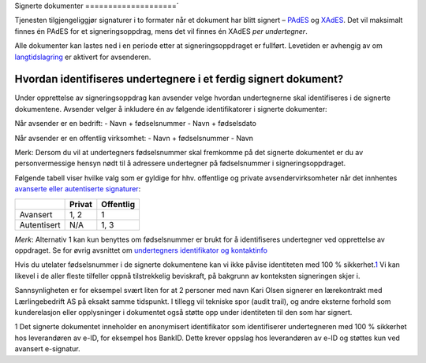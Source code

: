 Signerte dokumenter
====================´

Tjenesten tilgjengeliggjør signaturer i to formater når et dokument har
blitt signert – `PAdES`_ og `XAdES`_. Det vil maksimalt finnes én PAdES
for et signeringsoppdrag, mens det vil finnes én XAdES *per
undertegner*.

.. _PAdES: #pades
.. _XAdES: #xades

Alle dokumenter kan lastes ned i en periode etter at signeringsoppdraget
er fullført. Levetiden er avhengig av om `langtidslagring`_ er aktivert
for avsenderen.

Hvordan identifiseres undertegnere i et ferdig signert dokument?
------------------------------------------------------------------

Under opprettelse av signeringsoppdrag kan avsender velge hvordan
undertegnerne skal identifiseres i de signerte dokumentene. 
Avsender velger å inkludere én av følgende identifikatorer i signerte
dokumenter:

Når avsender er en bedrift: 
- Navn + fødselsnummer
- Navn + fødselsdato 

Når avsender er en offentlig virksomhet: 
- Navn + fødselsnummer
- Navn

Merk: Dersom du vil at undertegners fødselsnummer skal fremkomme på det signerte dokumentet er du av personvermessige hensyn nødt til å adressere undertegner på fødselsnummer i signeringsoppdraget. 

Følgende tabell viser hvilke valg som er gyldige for hhv. offentlige og
private avsendervirksomheter når det innhentes `avanserte eller
autentiserte signaturer`_:

=========== ====== =========
\           Privat Offentlig
=========== ====== =========
Avansert    1, 2   1
Autentisert N/A    1, 3
=========== ====== =========

*Merk*: Alternativ 1 kan kun benyttes om fødselsnummer er brukt for å
identifiseres undertegner ved opprettelse av oppdraget. Se for øvrig
avsnittet om `undertegners identifikator og kontaktinfo`_

Hvis du utelater fødselsnummer i de signerte dokumentene kan vi ikke
påvise identiteten med 100 % sikkerhet.\ `1`_\  Vi kan likevel i de
aller fleste tilfeller oppnå tilstrekkelig beviskraft, på bakgrunn av
konteksten signeringen skjer i.

Sannsynligheten er for eksempel svært liten for at 2 personer med navn
Kari Olsen signerer en lærekontrakt med Lærlingebedrift AS på eksakt
samme tidspunkt. I tillegg vil tekniske spor (audit trail), og andre
eksterne forhold som kunderelasjon eller opplysninger i dokumentet også
støtte opp under identiteten til den som har signert.

1 Det signerte dokumentet inneholder en anonymisert identifikator som
identifiserer undertegneren med 100 % sikkerhet hos leverandøren av
e-ID, for eksempel hos BankID. Dette krever oppslag hos leverandøren av
e-ID og støttes kun ved avansert e-signatur.

.. _langtidslagring: #langtidslagring
.. _avanserte eller autentiserte signaturer: #autentisert-og-avansert-e-signatur
.. _undertegners identifikator og kontaktinfo: #identifikator-kontaktinfo
.. _1: #fotnote-e-id-identifikator
